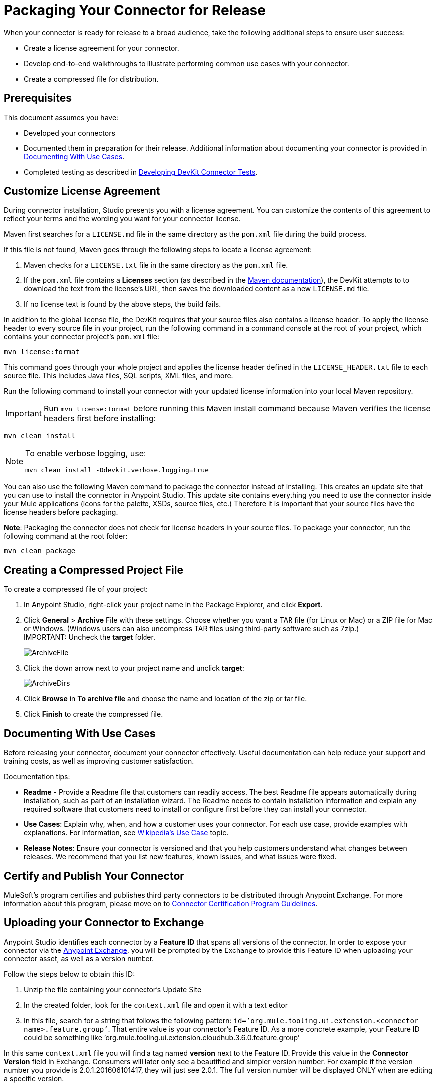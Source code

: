 = Packaging Your Connector for Release
:keywords: devkit, connector, packaging, documenting use cases, readme

When your connector is ready for release to a broad audience, take the following additional steps to ensure user success:

* Create a license agreement for your connector.
* Develop end-to-end walkthroughs to illustrate performing common use cases with your connector.
* Create a compressed file for distribution.

== Prerequisites

This document assumes you have:

* Developed your connectors
* Documented them in preparation for their release. Additional information about documenting your connector is provided in <<Documenting With Use Cases>>.
* Completed testing as described in link:/anypoint-connector-devkit/v/3.7/developing-devkit-connector-tests[Developing DevKit Connector Tests].

== Customize License Agreement

During connector installation, Studio presents you with a license agreement. You can customize the contents of this agreement to reflect your terms and the wording you want for your connector license.

Maven first searches for a `LICENSE.md` file in the same directory as the `pom.xml` file during the build process.

If this file is not found, Maven goes through the following steps to locate a license agreement: 

. Maven checks for a `LICENSE.txt` file in the same directory as the `pom.xml` file. 
. If the `pom.xml` file contains a *Licenses* section (as described in the link:http://maven.apache.org/pom.html#Licenses[Maven documentation]), the DevKit attempts to to download the text from the license's URL, then saves the downloaded content as a new `LICENSE.md` file.
. If no license text is found by the above steps, the build fails.

In addition to the global license file, the DevKit requires that your source files also contains a license header. To apply the license header to every source file in your project, run the following command in a command console at the root of your project, which contains your connector project's `pom.xml` file: 

[source,code,linenums]
----
mvn license:format
----

This command goes through your whole project and applies the license header defined in the `LICENSE_HEADER.txt` file to each source file. This includes Java files, SQL scripts, XML files, and more.

Run the following command to install your connector with your updated license information into your local Maven repository. 

[IMPORTANT]
Run `mvn license:format` before running this Maven install command because Maven verifies the license headers first before installing: 

[source,code]
----
mvn clean install
----

[NOTE]
====
To enable verbose logging, use:

`mvn clean install -Ddevkit.verbose.logging=true`
====


You can also use the following Maven command to package the connector instead of installing. This creates an update site that you can use to install the connector in Anypoint Studio. This update site contains everything you need to use the connector inside your Mule applications (icons for the palette, XSDs, source files, etc.) Therefore it is important that your source files have the license headers before packaging.

*Note*: Packaging the connector does not check for license headers in your source files. To package your connector, run the following command at the root folder:

[source,code]
----
mvn clean package
----

== Creating a Compressed Project File

To create a compressed file of your project:

. In Anypoint Studio, right-click your project name in the Package Explorer, and click *Export*.
. Click *General* > *Archive* File with these settings. Choose whether you want a TAR file (for Linux or Mac) or a ZIP file for Mac or Windows. (Windows users can also uncompress TAR files using third-party software such as 7zip.) +
IMPORTANT: Uncheck the *target* folder.
+
image:ArchiveFile.png[ArchiveFile]

. Click the down arrow next to your project name and unclick *target*: +
+
image:ArchiveDirs.png[ArchiveDirs]

. Click *Browse* in *To archive file* and choose the name and location of the zip or tar file.
. Click *Finish* to create the compressed file.

== Documenting With Use Cases

Before releasing your connector, document your connector effectively. Useful documentation can help reduce your support and training costs, as well as improving customer satisfaction.

Documentation tips:

* *Readme* - Provide a Readme file that customers can readily access. The best Readme file appears automatically during installation, such as part of an installation wizard. The Readme needs to contain installation information and explain any required software that customers need to install or configure first before they can install your connector.
* *Use Cases*: Explain why, when, and how a customer uses your connector. For each use case, provide examples with explanations. For information, see link:http://en.wikipedia.org/wiki/Use_case[Wikipedia's Use Case] topic.
* *Release Notes*: Ensure your connector is versioned and that you help customers understand what changes between releases. We recommend that you list new features, known issues, and what issues were fixed. 

////
The link:https://github.com/mulesoft/box-connector/blob/master/doc/sample.md[Box connector] provides an excellent example of an effective connector use case, including a step-by-step walkthrough of installing and using the connector.
////

== Certify and Publish Your Connector

MuleSoft's program certifies and publishes third party connectors to be distributed through Anypoint Exchange. For more information about this program, please move on to link:/anypoint-connector-devkit/v/3.7/connector-certification-program-guidelines[Connector Certification Program Guidelines].  


== Uploading your Connector to Exchange

Anypoint Studio identifies each connector by a *Feature ID* that spans all versions of the connector. In order to expose your connector via the link:/mule-fundamentals/v/3.8/anypoint-exchange[Anypoint Exchange], you will be prompted by the Exchange to provide this Feature ID when uploading your connector asset, as well as a version number.

Follow the steps below to obtain this ID:

. Unzip the file containing your connector's Update Site
. In the created folder, look for the `context.xml` file and open it with a text editor

. In this file, search for a string that follows the following pattern: `id=’org.mule.tooling.ui.extension.<connector name>.feature.group’`. That entire value is your connector’s Feature ID. As a more concrete example, your Feature ID could be something like ’org.mule.tooling.ui.extension.cloudhub.3.6.0.feature.group’


In this same `context.xml` file you will find a tag named *version* next to the Feature ID. Provide this value in the *Connector Version* field in Exchange. Consumers will later only see a beautified and simpler version number. For example if the version number you provide is 2.0.1.201606101417, they will just see 2.0.1. The full version number will be displayed ONLY when are editing a specific version.


== See Also

* link:http://training.mulesoft.com[MuleSoft Training]
* link:https://www.mulesoft.com/webinars[MuleSoft Webinars]
* link:http://forums.mulesoft.com[MuleSoft's Forums]
* link:https://www.mulesoft.com/support-and-services/mule-esb-support-license-subscription[MuleSoft Support]
* mailto:support@mulesoft.com[Contact MuleSoft]
